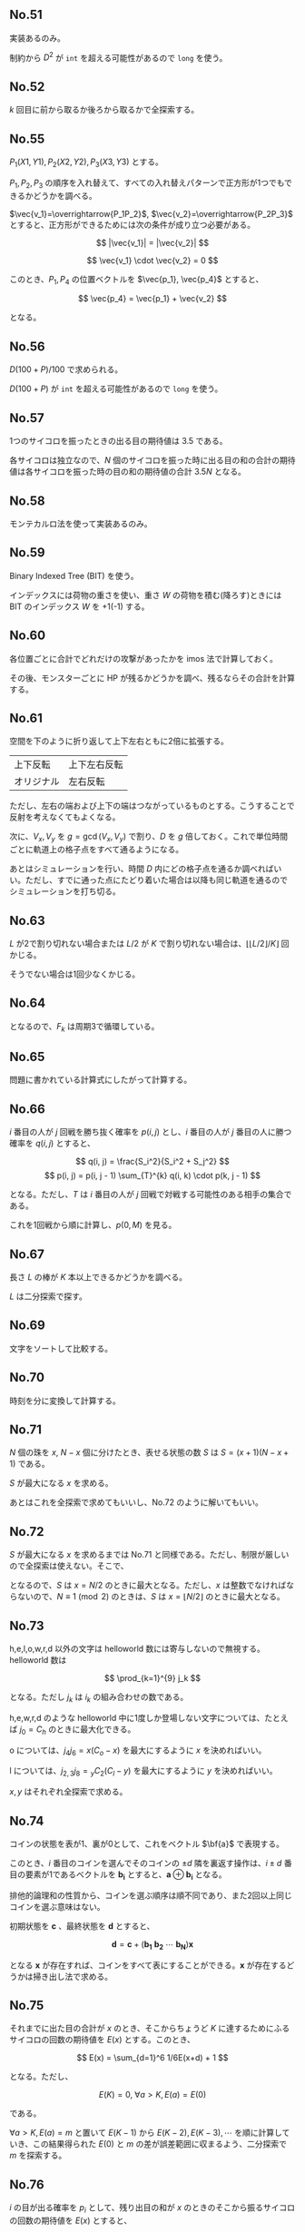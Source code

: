 #+OPTIONS: num:nil author:nil timestamp:nil

#+HTML_HEAD: <link rel="stylesheet" type="text/css" href="http://www.pirilampo.org/styles/readtheorg/css/htmlize.css"/>
#+HTML_HEAD: <link rel="stylesheet" type="text/css" href="http://www.pirilampo.org/styles/readtheorg/css/readtheorg.css"/>

#+HTML_HEAD: <script src="https://ajax.googleapis.com/ajax/libs/jquery/2.1.3/jquery.min.js"></script>
#+HTML_HEAD: <script src="https://maxcdn.bootstrapcdn.com/bootstrap/3.3.4/js/bootstrap.min.js"></script>
#+HTML_HEAD: <script type="text/javascript" src="http://www.pirilampo.org/styles/lib/js/jquery.stickytableheaders.js"></script>
#+HTML_HEAD: <script type="text/javascript" src="http://www.pirilampo.org/styles/readtheorg/js/readtheorg.js"></script>

** No.51

実装あるのみ。

制約から $D^2$ が =int= を超える可能性があるので =long= を使う。

** No.52

$k$ 回目に前から取るか後ろから取るかで全探索する。

** No.55

$P_1(X1, Y1), P_2(X2, Y2), P_3(X3, Y3)$ とする。

$P_1,P_2,P_3$ の順序を入れ替えて、すべての入れ替えパターンで正方形が1つでもできるかどうかを調べる。

$\vec{v_1}=\overrightarrow{P_1P_2}$, $\vec{v_2}=\overrightarrow{P_2P_3}$ とすると、正方形ができるためには次の条件が成り立つ必要がある。

\[ |\vec{v_1}| = |\vec{v_2}| \]

\[ \vec{v_1} \cdot \vec{v_2} = 0 \]

このとき、$P_1, P_4$ の位置ベクトルを $\vec{p_1}, \vec{p_4}$ とすると、

\[ \vec{p_4} = \vec{p_1} + \vec{v_2} \]

となる。

** No.56

\(D(100 + P) / 100\) で求められる。

$D (100 + P)$ が =int= を超える可能性があるので =long= を使う。

** No.57

1つのサイコロを振ったときの出る目の期待値は $3.5$ である。

各サイコロは独立なので、$N$ 個のサイコロを振った時に出る目の和の合計の期待値は各サイコロを振った時の目の和の期待値の合計 $3.5N$ となる。

** No.58

モンテカルロ法を使って実装あるのみ。

** No.59

Binary Indexed Tree (BIT) を使う。

インデックスには荷物の重さを使い、重さ $W$ の荷物を積む(降ろす)ときには BIT のインデックス $W$ を +1(-1) する。

** No.60

各位置ごとに合計でどれだけの攻撃があったかを imos 法で計算しておく。

その後、モンスターごとに HP が残るかどうかを調べ、残るならその合計を計算する。

** No.61

空間を下のように折り返して上下左右ともに2倍に拡張する。

|------------+--------------|
| 上下反転   | 上下左右反転 |
| オリジナル | 左右反転     |
|------------+--------------|

ただし、左右の端および上下の端はつながっているものとする。こうすることで反射を考えなくてもよくなる。

次に、$V_x,V_y$ を $g = \gcd(V_x, V_y)$ で割り、$D$ を $g$ 倍しておく。これで単位時間ごとに軌道上の格子点をすべて通るようになる。

あとはシミュレーションを行い、時間 $D$ 内にどの格子点を通るか調べればいい。ただし、すでに通った点にたどり着いた場合は以降も同じ軌道を通るのでシミュレーションを打ち切る。

** No.63

$L$ が2で割り切れない場合または $L/2$ が $K$ で割り切れない場合は、$\lfloor \lfloor L/2 \rfloor /K \rfloor$ 回かじる。

そうでない場合は1回少なくかじる。

** No.64

\begin{align*}
F_{k+3} &= F_{k+2} \oplus F_{k+1} \\
        &= (F_{k+1} \oplus F_{k}) \oplus F_{k+1} \\
        &= (F_{k+1} \oplus F_{k+1}) \oplus F_{k} \\
        &= F_{k}
\end{align*}

となるので、$F_k$ は周期3で循環している。

** No.65

問題に書かれている計算式にしたがって計算する。

** No.66

$i$ 番目の人が $j$ 回戦を勝ち抜く確率を $p(i, j)$ とし、$i$ 番目の人が $j$ 番目の人に勝つ確率を $q(i, j)$ とすると、

\[ q(i, j) = \frac{S_i^2}{S_i^2 + S_j^2} \]
\[ p(i, j) = p(i, j - 1) \sum_{T}^{k} q(i, k) \cdot p(k, j - 1) \]

となる。ただし、$T$ は $i$ 番目の人が $j$ 回戦で対戦する可能性のある相手の集合である。

これを1回戦から順に計算し、$p(0, M)$ を見る。

** No.67

長さ $L$ の棒が $K$ 本以上できるかどうかを調べる。

$L$ は二分探索で探す。

** No.69

文字をソートして比較する。

** No.70

時刻を分に変換して計算する。

** No.71

$N$ 個の珠を $x$, $N-x$ 個に分けたとき、表せる状態の数 $S$ は $S = (x + 1)(N - x + 1)$ である。

$S$ が最大になる $x$ を求める。

あとはこれを全探索で求めてもいいし、No.72 のように解いてもいい。

** No.72

$S$ が最大になる $x$ を求めるまでは No.71 と同様である。ただし、制限が厳しいので全探索は使えない。そこで、

\begin{align*}
S &= (x + 1)(N - x + 1) \\
  &= -x^2 + Nx + N + 1 \\
  &= -\biggl(x - \frac{N}{2}\biggr) + \frac{N^2}{4} + N + 1
\end{align*}

となるので、$S$ は $x = N/2$ のときに最大となる。ただし、$x$ は整数でなければならないので、$N \equiv 1 \pmod{2}$ のときは、$S$ は $x = \lfloor N/2 \rfloor$ のときに最大となる。

** No.73

h,e,l,o,w,r,d 以外の文字は helloworld 数には寄与しないので無視する。helloworld 数は

\[ \prod_{k=1}^{9} j_k \]

となる。ただし $j_k$ は $i_k$ の組み合わせの数である。

h,e,w,r,d のような helloworld 中に1度しか登場しない文字については、たとえば $j_0 = C_h$ のときに最大化できる。

o については、$j_4j_6 = x(C_o - x)$ を最大にするように $x$ を決めればいい。

l については、$j_{2,3}j_8 = {}_{y} C_2 (C_l - y)$ を最大にするように $y$ を決めればいい。

$x,y$ はそれぞれ全探索で求める。

** No.74

コインの状態を表が1、裏が0として、これをベクトル $\bf{a}$ で表現する。

このとき、$i$ 番目のコインを選んでそのコインの $\pm d$ 隣を裏返す操作は、$i \pm d$ 番目の要素が1であるベクトルを $\boldsymbol{b_i}$ とすると、$\boldsymbol{a} \oplus \boldsymbol{b_i}$ となる。

排他的論理和の性質から、コインを選ぶ順序は順不同であり、また2回以上同じコインを選ぶ意味はない。

初期状態を $\boldsymbol{c}$ 、最終状態を $\boldsymbol{d}$ とすると、

\[ \boldsymbol{d} = \boldsymbol{c} + (\boldsymbol{b_1} \ \boldsymbol{b_2} \ \cdots \ \boldsymbol{b_N})\boldsymbol{x} \]

となる $\boldsymbol{x}$ が存在すれば、コインをすべて表にすることができる。$\boldsymbol{x}$ が存在するどうかは掃き出し法で求める。

** No.75

それまでに出た目の合計が $x$ のとき、そこからちょうど $K$ に達するためにふるサイコロの回数の期待値を $E(x)$ とする。このとき、

\[ E(x) = \sum_{d=1}^6 1/6E(x+d) + 1 \]

となる。ただし、

\[ E(K) = 0, \ \forall a \gt K, E(a) = E(0) \]

である。

$\forall a > K, E(a) = m$ と置いて $E(K-1)$ から $E(K-2), E(K-3), \cdots$ を順に計算していき、この結果得られた $E(0)$ と $m$ の差が誤差範囲に収まるよう、二分探索で $m$ を探索する。

** No.76

$i$ の目が出る確率を $p_i$ として、残り出目の和が $x$ のときのそこから振るサイコロの回数の期待値を $E(x)$ とすると、

\[ E(x) = \sum_{d = 1}^6 p_dE(x - d) + 1 \]

となる。ただし、$\forall a \leq 0, E(a) = 0$ である。

サンプルから、

\begin{align*}
E(1) &= 1 \\
E(2) &= p_1E(1) + 1                     &= 1.0833333333333333 \\
E(3) &= p_1E(2) + p_2E(1) + 1           &= 1.2569444444444444 \\
E(4) &= p_1E(3) + p_2E(2) + p_3E(1) + 1 &= 1.5353009259259260
\end{align*}

のようになり、ここから $p_i \ (1 \leq i \leq 5)$ を求めることができる。$p_6$ は、$p_6 = 1 - \sum p_i \ (1 \leq i \leq 5)$ で求められる。

あとは $E(N)$ を求めればいい。

** No.77

ピラミッド列の列数を $n$ とすると、ピラミッド列の $i$ 列目のレンガの数 $S_i$ は、

\begin{align*}
S_i &= i         & i \leq \frac{n+1}{2} \\
S_i &= n - i + 1 & i \gt \frac{n+1}{2}
\end{align*}

となる。初期配置のレンガの数がピラミッド列のレンガの数より多い列に着目し、その差の合計が移動回数となる。(レンガは多い列から少ない列に移動するか、多い列から捨てるかしかないため)

なお、初期で配置されているレンガの総数が必要なレンガの総数より少ない場合はピラミッド列は作れない。必要なレンガの総数 $S$ は、

\begin{align*}
S &= \sum S_i = 2\frac{\frac{n+1}{2}\frac{n-1}{2}}{2} + \frac{n+1}{2} \\
  &= \frac{n^2-1+2(n+1)}{4} \\
  &= \frac{(n+1)^2}{4}
\end{align*}

となり、$n$ は高々 100 程度となるので、全探索する。

** No.78

1箱目の $i$ 番目のアイスを手に入れるために必要な購入数 $n_i$ をシミュレーションで求めておく。また、1箱目のアイスをすべて手に入れたときの手持ちのあたりの数 $k$ も求めておく。

2箱目以降は $i$ 番目のアイスを手に入れるために必要な購入数は $n_i - k$ で求められる。ただし、$n_i - k \lt 0$ のときは $0$ とする。

** No.79

実装あるのみ。

** No.80

四角形の縦の長さを $L_v$ 、横の長さを $L_h$ とすると、$L_v + L_h = \lfloor D/2 \rfloor$ となればいい。

$D/2$ は 5000 程度なので、全探索で面積が最大となる $L_v, L_h$ を求める。

** No.81

$10^10$ 倍して BigInt で計算する。

** No.82

実装あるのみ。無限リストが使えると楽に書ける。

** No.83

数字は 1 と 7 しか使わない。他の数字を使うより、1 を2つ並べる方が大きな数を作れる。

$N$ が偶数のときは 1 を単純に並べて、$N$ が奇数のときは最初が 7 で残りは 1 を並べる。

** No.84

珠がない格子点の候補を考える。

原点を四角形の中心として、四角形を各辺が

正方形のときは、第一象限の格子点が使える。また、$R$ が奇数のときは、$x \geq 0$ の $x$ 軸上の格子点も使える。

長方形のときは、$y > 0$ の格子点が使える。また、$R$ が奇数のときは、$x \geq 0$ の $x$ 軸上の格子点も使える。

残りの格子点は回転させると使用済の格子点に重なるので使えない。

** No.85

$N = 1$ のときは、$M=2$ ならは可能である。$M = 1$ の場合も同様である。

そうでない場合、$N, M$ のいずれかが偶数であれば可能である。$N, M$ がともに奇数であれば不可能である。

$X_0, Y_0$ からスタートしたとすると、偶数歩歩いたときに $(X_0 + Y_0 \equiv X + Y \pmod 2) となる。

$N, M$ がいずれも奇数の場合は $NM$ も奇数であり、すべてのマスを辿ったあとに元のマスに戻るためには奇数歩だけ歩く必要がある。これは上記の条件から不可能である。

** No.87

うるう年は400年周期なので、7月23日の曜日は2800年周期となる。

よって、2800年分の7月23日の曜日を計算しておき、$N - 2014$ を $2800$ で割った商の分と余りの分で分けて求める。

** No.88

石の数を数えて、偶数なら先手番、奇数なら後手番となる。

** No.89

バップス・ギュルタンの定理を使って実装あるのみ。

** No.90

商品の順序の組み合わせは $9!$ で、ひとつの順序につきスコアの計算が $9^2$ なので、 $9!9^2 \sim 3\cdot10^7$ であるから、全探索でも可能である。

** Local variables                                                 :noexport:

# Local variables:
# after-save-hook: org-html-export-to-html
# end:
